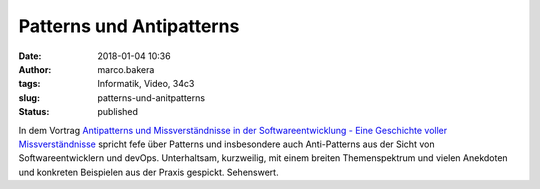 Patterns und Antipatterns
#########################
:date: 2018-01-04 10:36
:author: marco.bakera
:tags: Informatik, Video, 34c3
:slug: patterns-und-anitpatterns
:status: published

In dem Vortrag `Antipatterns und Missverständnisse in der
Softwareentwicklung - Eine Geschichte voller
Missverständnisse <https://media.ccc.de/v/34c3-9095-antipatterns_und_missverstandnisse_in_der_softwareentwicklung>`__
spricht fefe über Patterns und insbesondere auch Anti-Patterns aus der
Sicht von Softwareentwicklern und devOps. Unterhaltsam, kurzweilig, mit
einem breiten Themenspektrum und vielen Anekdoten und konkreten
Beispielen aus der Praxis gespickt. Sehenswert.
